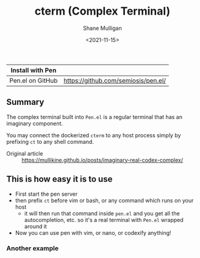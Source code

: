 #+HUGO_BASE_DIR: /home/shane/var/smulliga/source/git/semiosis/semiosis-hugo
#+HUGO_SECTION: ./

#+TITLE: cterm (Complex Terminal)
#+DATE: <2021-11-15>
#+AUTHOR: Shane Mulligan
#+KEYWORDS: 𝑖i imaginary pen

| Install with Pen  |                                     |
|-------------------+-------------------------------------|
| Pen.el on GitHub  | https://github.com/semiosis/pen.el/ |

** Summary
The complex terminal built into =Pen.el= is a
regular terminal that has an imaginary
component.

You may connect the dockerized =cterm= to any
host process simply by prefixing =ct= to any
shell command.

+ Original article :: https://mullikine.github.io/posts/imaginary-real-codex-complex/

** This is how easy it is to use
- First start the pen server
- then prefix =ct= before vim or bash, or any command which runs on your host
  - it will then run that command inside =pen.el= and you get all the autocompletion, etc. so it's a real terminal with =Pen.el= wrapped around it
- Now you can use pen with vim, or nano, or codexify anything!

#+BEGIN_EXPORT html
<!-- Play on asciinema.com -->
<!-- <a title="asciinema recording" href="https://asciinema.org/a/qf4EMRKxaKNZAB23SaVHciiES" target="_blank"><img alt="asciinema recording" src="https://asciinema.org/a/qf4EMRKxaKNZAB23SaVHciiES.svg" /></a> -->
<!-- Play on the blog -->
<script src="https://asciinema.org/a/qf4EMRKxaKNZAB23SaVHciiES.js" id="asciicast-qf4EMRKxaKNZAB23SaVHciiES" async></script>
#+END_EXPORT

*** Another example
#+BEGIN_EXPORT html
<!-- Play on asciinema.com -->
<!-- <a title="asciinema recording" href="https://asciinema.org/a/38xoJzrUrBC1dJrsIXeOD3Sni" target="_blank"><img alt="asciinema recording" src="https://asciinema.org/a/38xoJzrUrBC1dJrsIXeOD3Sni.svg" /></a> -->
<!-- Play on the blog -->
<script src="https://asciinema.org/a/38xoJzrUrBC1dJrsIXeOD3Sni.js" id="asciicast-38xoJzrUrBC1dJrsIXeOD3Sni" async></script>
#+END_EXPORT